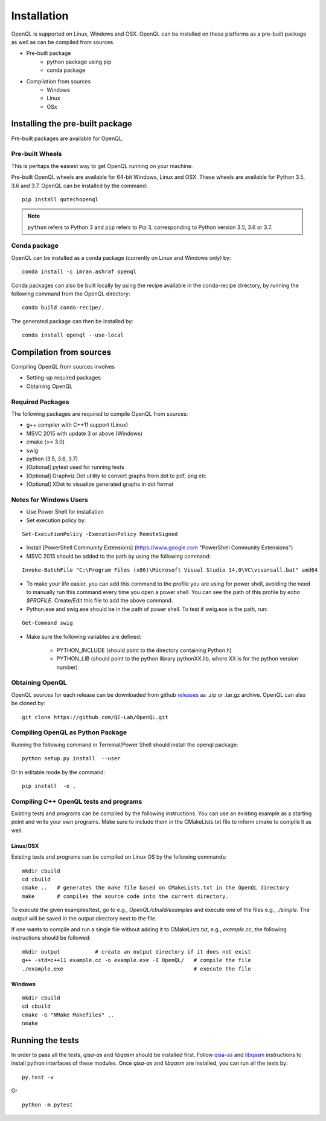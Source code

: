 Installation
============

OpenQL is supported on Linux, Windows and OSX. OpenQL can be installed on
these platforms as a pre-built package as well as can be compiled from
sources.

- Pre-built package
	- python package using pip
	- conda package
- Compilation from sources
	- Windows
	- Linux
	- OSx


Installing the pre-built package
--------------------------------

Pre-built packages are available for OpenQL.



Pre-built Wheels
^^^^^^^^^^^^^^^^

This is perhaps the easiest way to get OpenQL running on your machine.

Pre-built OpenQL wheels are available for 64-bit Windows, Linux and OSX. These
wheels are available for Python 3.5, 3.6 and 3.7. OpenQL can be installed by
the command:

::

    pip install qutechopenql


.. note::

    ``python`` refers to Python 3 and ``pip`` refers to Pip 3, corresponding to Python version 3.5, 3.6 or 3.7.


Conda package
^^^^^^^^^^^^^

OpenQL can be installed as a conda package (currently on Linux and Windows only) by:

::

    conda install -c imran.ashraf openql 


Conda packages can also be built locally by using the recipe available in the conda-recipe directory,
by running the following command from the OpenQL directory:

::

    conda build conda-recipe/.

The generated package can then be installed by:

::

    conda install openql --use-local


Compilation from sources
------------------------

Compiling OpenQL from sources involves

- Setting-up required packages
- Obtaining OpenQL


Required Packages
^^^^^^^^^^^^^^^^^

The following packages are required to compile OpenQL from sources:

- g++ compiler with C++11 support (Linux)
- MSVC 2015 with update 3 or above (Windows)
- cmake (>= 3.0)
- swig
- python (3.5, 3.6, 3.7)
- [Optional] pytest used for running tests
- [Optional] Graphviz Dot utility to convert graphs from dot to pdf, png etc
- [Optional] XDot to visualize generated graphs in dot format


Notes for Windows Users
^^^^^^^^^^^^^^^^^^^^^^^

- Use Power Shell for installation
- Set execution policy by:

::

    Set-ExecutionPolicy -ExecutionPolicy RemoteSigned

- Install [PowerShell Community Extensions] (https://www.google.com "PowerShell Community Extensions")
- MSVC 2015 should be added to the path by using the following command:

::

    Invoke-BatchFile "C:\Program Files (x86)\Microsoft Visual Studio 14.0\VC\vcvarsall.bat" amd64

- To make your life easier, you can add this command to the profile you are using for power shell, avoiding the need to manually run this command every time you open a power shell. You can see the path of this profile by `echo $PROFILE`. Create/Edit this file to add the above command.

- Python.exe and swig.exe should be in the path of power shell. To test if swig.exe is the path, run:

::

    Get-Command swig

- Make sure the following variables are defined:

    - PYTHON_INCLUDE (should point to the directory containing Python.h)
    - PYTHON_LIB (should point to the python library pythonXX.lib, where XX is for the python version number)



Obtaining OpenQL
^^^^^^^^^^^^^^^^

OpenQL sources for each release can be downloaded from github `releases <https://github.com/QE-Lab/OpenQL/releases>`_ as .zip or .tar.gz archive. OpenQL can also be cloned by:

::

    git clone https://github.com/QE-Lab/OpenQL.git


Compiling OpenQL as Python Package
^^^^^^^^^^^^^^^^^^^^^^^^^^^^^^^^^^

Running the following command in Terminal/Power Shell should install the openql package:

::

    python setup.py install  --user

Or in editable mode by the command:

::

    pip install  -e .


Compiling C++ OpenQL tests and programs
^^^^^^^^^^^^^^^^^^^^^^^^^^^^^^^^^^^^^^^

Existing tests and programs can be compiled by the following instructions. You can use an existing example as a starting point and write your own programs. Make sure to include them in the CMakeLists.txt file to inform cmake to compile it as well.


Linux/OSX
.........

Existing tests and programs can be compiled on Linux OS by the following commands:

::

    mkdir cbuild
    cd cbuild 
    cmake ..   # generates the make file based on CMakeLists.txt in the OpenQL directory
    make       # compiles the source code into the current directory. 


To execute the given examples/test, go to e.g., `OpenQL/cbuild/examples` and execute one of the files e.g.,  `./simple`. The output will be saved in the output directory next to the file.

If one wants to compile and run a single file without adding it to CMakeLists.txt, e.g., `example.cc`, the following instructions should be followed:

::

    mkdir output           # create an output directory if it does not exist
    g++ -std=c++11 example.cc -o example.exe -I OpenQL/   # compile the file
    ./example.exe                                         # execute the file


Windows
.......

::

    mkdir cbuild
    cd cbuild
    cmake -G "NMake Makefiles" ..
    nmake


Running the tests
-----------------

In order to pass all the tests, *qisa-as* and *libqasm* should be installed first. Follow `qisa-as <https://github.com/QE-Lab/eQASM_Assembler>`_ and
`libqasm <https://github.com/QE-Lab/libqasm>`_ instructions to install python interfaces of these modules. Once *qisa-as* and *libqasm* are installed, you can run all the tests by:

::

    py.test -v


Or

::

    python -m pytest



